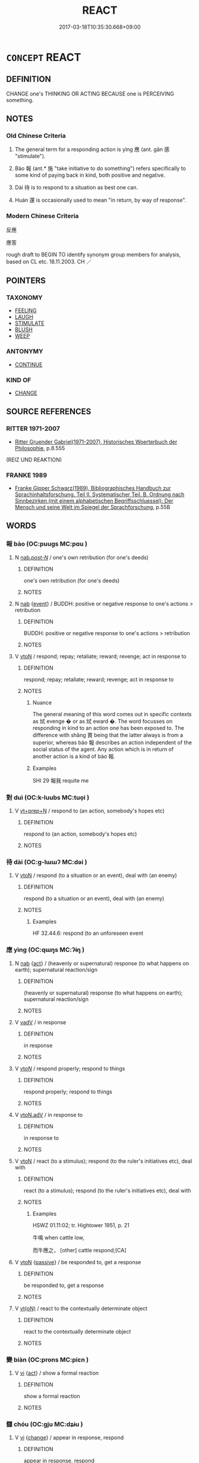 # -*- mode: mandoku-tls-view -*-
#+TITLE: REACT
#+DATE: 2017-03-18T10:35:30.668+09:00        
#+STARTUP: content
* =CONCEPT= REACT
:PROPERTIES:
:CUSTOM_ID: uuid-9a2462eb-1c4f-4f55-bf5c-15e314ec5813
:SYNONYM+:  MAKE A RESPONSE
:SYNONYM+:  RECIPROCATE
:SYNONYM+:  RETALIATE
:SYNONYM+:  RESPOND
:TR_ZH: 反應
:TR_OCH: 應
:END:
** DEFINITION

CHANGE one's THINKING OR ACTING BECAUSE one is PERCEIVING something.

** NOTES

*** Old Chinese Criteria
1. The general term for a responding action is yìng 應 (ant. gǎn 感 "stimulate").

2. Bào 報 (ant.* 施 "take initiative to do something") refers specifically to some kind of paying back in kind, both positive and negative.

3. Dài 待 is to respond to a situation as best one can.

4. Huán 還 is occasionally used to mean "in return, by way of response".

*** Modern Chinese Criteria
反應

應答

rough draft to BEGIN TO identify synonym group members for analysis, based on CL etc. 18.11.2003. CH ／

** POINTERS
*** TAXONOMY
 - [[tls:concept:FEELING][FEELING]]
 - [[tls:concept:LAUGH][LAUGH]]
 - [[tls:concept:STIMULATE][STIMULATE]]
 - [[tls:concept:BLUSH][BLUSH]]
 - [[tls:concept:WEEP][WEEP]]

*** ANTONYMY
 - [[tls:concept:CONTINUE][CONTINUE]]

*** KIND OF
 - [[tls:concept:CHANGE][CHANGE]]

** SOURCE REFERENCES
*** RITTER 1971-2007
 - [[cite:RITTER-1971-2007][Ritter Gruender Gabriel(1971-2007), Historisches Woerterbuch der Philosophie]], p.8.555
 (REIZ UND REAKTION)
*** FRANKE 1989
 - [[cite:FRANKE-1989][Franke Gipper Schwarz(1989), Bibliographisches Handbuch zur Sprachinhaltsforschung. Teil II. Systematischer Teil. B. Ordnung nach Sinnbezirken (mit einem alphabetischen Begriffsschluessel): Der Mensch und seine Welt im Spiegel der Sprachforschung]], p.55B

** WORDS
   :PROPERTIES:
   :VISIBILITY: children
   :END:
*** 報 bào (OC:puuɡs MC:pɑu )
:PROPERTIES:
:CUSTOM_ID: uuid-2aa87668-e22d-42b0-b2fd-5a41ea597ee5
:Char+: 報(32,9/12) 
:GY_IDS+: uuid-1b02a2da-f7e8-4f78-9fcc-54fc9cb83f33
:PY+: bào     
:OC+: puuɡs     
:MC+: pɑu     
:END: 
**** N [[tls:syn-func::#uuid-f0b2b11d-142f-4669-900c-24fd2d712fd3][nab/.post-N/]] / one's own retribution (for one's deeds)
:PROPERTIES:
:CUSTOM_ID: uuid-4f99d7c8-9786-415a-b9fe-0de6e4290df1
:END:
****** DEFINITION

one's own retribution (for one's deeds)

****** NOTES

**** N [[tls:syn-func::#uuid-76be1df4-3d73-4e5f-bbc2-729542645bc8][nab]] {[[tls:sem-feat::#uuid-9b914785-f29d-41c6-855f-d555f67a67be][event]]} / BUDDH: positive or negative response to one's actions > retribution
:PROPERTIES:
:CUSTOM_ID: uuid-cde7a5db-f5d9-420a-9717-38661157c1f8
:END:
****** DEFINITION

BUDDH: positive or negative response to one's actions > retribution

****** NOTES

**** V [[tls:syn-func::#uuid-fbfb2371-2537-4a99-a876-41b15ec2463c][vtoN]] / respond; repay; retaliate; reward; revenge; act in response to
:PROPERTIES:
:CUSTOM_ID: uuid-01bbc8f6-dc3c-48fc-94b4-2105b7b9119c
:WARRING-STATES-CURRENCY: 4
:END:
****** DEFINITION

respond; repay; retaliate; reward; revenge; act in response to

****** NOTES

******* Nuance
The general meaning of this word comes out in specific contexts as 烒 evenge � or as 烒 eward �. The word focusses on responding in kind to an action one has been exposed to. The difference with shǎng 賞 being that the latter always is from a superior, whereas bào 報 describes an action independent of the social status of the agent. Any action which is in return of another action is a kind of bào 報.

******* Examples
SHI 29 報我 requite me

*** 對 duì (OC:k-luubs MC:tuo̝i )
:PROPERTIES:
:CUSTOM_ID: uuid-aa99f63b-3d9c-4a04-9564-795236eebe3e
:Char+: 對(41,11/14) 
:GY_IDS+: uuid-8bb517d7-1338-4c4c-ade1-75c15d83ba3a
:PY+: duì     
:OC+: k-luubs     
:MC+: tuo̝i     
:END: 
**** V [[tls:syn-func::#uuid-739c24ae-d585-4fff-9ac2-2547b1050f16][vt+prep+N]] / respond to (an action, somebody's hopes etc)
:PROPERTIES:
:CUSTOM_ID: uuid-e858cb89-3e47-4324-979e-49ab892c0ebf
:WARRING-STATES-CURRENCY: 2
:END:
****** DEFINITION

respond to (an action, somebody's hopes etc)

****** NOTES

*** 待 dài (OC:ɡ-lɯɯʔ MC:dəi )
:PROPERTIES:
:CUSTOM_ID: uuid-0b4e4b3a-3317-4959-9486-3b7c55652eb1
:Char+: 待(60,6/9) 
:GY_IDS+: uuid-e44baff3-a268-4b94-9b2a-8a87a03d3e44
:PY+: dài     
:OC+: ɡ-lɯɯʔ     
:MC+: dəi     
:END: 
**** V [[tls:syn-func::#uuid-fbfb2371-2537-4a99-a876-41b15ec2463c][vtoN]] / respond (to a situation or an event), deal with (an enemy)
:PROPERTIES:
:CUSTOM_ID: uuid-66453c8a-e906-4883-b2ac-cf3cd385c634
:WARRING-STATES-CURRENCY: 3
:END:
****** DEFINITION

respond (to a situation or an event), deal with (an enemy)

****** NOTES

******* Examples
HF 32.44.6: respond (to an unforeseen event

*** 應 yìng (OC:qɯŋs MC:ʔɨŋ )
:PROPERTIES:
:CUSTOM_ID: uuid-35d124f6-145c-4215-8d18-9b28a0dd2938
:Char+: 應(61,13/16) 
:GY_IDS+: uuid-fdcc4a4f-f53e-4287-929d-9098e5c994e7
:PY+: yìng     
:OC+: qɯŋs     
:MC+: ʔɨŋ     
:END: 
**** N [[tls:syn-func::#uuid-76be1df4-3d73-4e5f-bbc2-729542645bc8][nab]] {[[tls:sem-feat::#uuid-f55cff2f-f0e3-4f08-a89c-5d08fcf3fe89][act]]} / (heavenly or supernatural) response (to what happens on earth); supernatural reaction/sign
:PROPERTIES:
:CUSTOM_ID: uuid-6f412734-9cd6-4605-8052-cc40c30c02ba
:END:
****** DEFINITION

(heavenly or supernatural) response (to what happens on earth); supernatural reaction/sign

****** NOTES

**** V [[tls:syn-func::#uuid-2a0ded86-3b04-4488-bb7a-3efccfa35844][vadV]] / in response
:PROPERTIES:
:CUSTOM_ID: uuid-16d5a10c-8691-45b2-9f96-48af23af30ee
:WARRING-STATES-CURRENCY: 3
:END:
****** DEFINITION

in response

****** NOTES

**** V [[tls:syn-func::#uuid-53cee9f8-4041-45e5-ae55-f0bfdec33a11][vt/oN/]] / respond properly; respond to things
:PROPERTIES:
:CUSTOM_ID: uuid-ab377c81-fa26-4f5f-8c21-fd5a0d439664
:END:
****** DEFINITION

respond properly; respond to things

****** NOTES

**** V [[tls:syn-func::#uuid-9e8c327b-579d-4514-8c83-481fa450974a][vtoN.adV]] / in response to
:PROPERTIES:
:CUSTOM_ID: uuid-1ac15fe2-b41e-4b4f-9ae1-d81f3bbb623a
:END:
****** DEFINITION

in response to

****** NOTES

**** V [[tls:syn-func::#uuid-fbfb2371-2537-4a99-a876-41b15ec2463c][vtoN]] / react (to a stimulus); respond (to the ruler's initiatives etc), deal with
:PROPERTIES:
:CUSTOM_ID: uuid-61cd0ea6-15fe-4d0e-8120-af94c060c1aa
:WARRING-STATES-CURRENCY: 4
:END:
****** DEFINITION

react (to a stimulus); respond (to the ruler's initiatives etc), deal with

****** NOTES

******* Examples
HSWZ 01.11:02; tr. Hightower 1951, p. 21

 牛鳴 when cattle low,

 而牛應之， [other] cattle respond;[CA]

**** V [[tls:syn-func::#uuid-fbfb2371-2537-4a99-a876-41b15ec2463c][vtoN]] {[[tls:sem-feat::#uuid-988c2bcf-3cdd-4b9e-b8a4-615fe3f7f81e][passive]]} / be responded to, get a response
:PROPERTIES:
:CUSTOM_ID: uuid-31a411e6-c989-47e6-ad8a-00a731a7ed40
:WARRING-STATES-CURRENCY: 3
:END:
****** DEFINITION

be responded to, get a response

****** NOTES

**** V [[tls:syn-func::#uuid-e64a7a95-b54b-4c94-9d6d-f55dbf079701][vt(oN)]] / react to the contextually determinate object
:PROPERTIES:
:CUSTOM_ID: uuid-87bdd661-d492-4d4f-8c36-22d810b1ac53
:END:
****** DEFINITION

react to the contextually determinate object

****** NOTES

*** 變 biàn (OC:prons MC:piɛn )
:PROPERTIES:
:CUSTOM_ID: uuid-e578b53d-9766-43d7-9eb5-6e0eb01c7872
:Char+: 變(149,16/23) 
:GY_IDS+: uuid-1184d66c-27cf-4b5c-8b9e-dc9d112687fc
:PY+: biàn     
:OC+: prons     
:MC+: piɛn     
:END: 
**** V [[tls:syn-func::#uuid-c20780b3-41f9-491b-bb61-a269c1c4b48f][vi]] {[[tls:sem-feat::#uuid-f55cff2f-f0e3-4f08-a89c-5d08fcf3fe89][act]]} / show a formal reaction
:PROPERTIES:
:CUSTOM_ID: uuid-f803ae79-7bfa-43e0-aac2-1c592e28be79
:WARRING-STATES-CURRENCY: 3
:END:
****** DEFINITION

show a formal reaction

****** NOTES

*** 讎 chóu (OC:ɡju MC:dʑɨu )
:PROPERTIES:
:CUSTOM_ID: uuid-b61c115f-2f96-4e8a-805c-d9aa429d3337
:Char+: 讎(149,16/23) 
:GY_IDS+: uuid-9caf3681-df41-4625-83f0-db59a753048c
:PY+: chóu     
:OC+: ɡju     
:MC+: dʑɨu     
:END: 
**** V [[tls:syn-func::#uuid-c20780b3-41f9-491b-bb61-a269c1c4b48f][vi]] {[[tls:sem-feat::#uuid-3d95d354-0c16-419f-9baf-f1f6cb6fbd07][change]]} / appear in response, respond
:PROPERTIES:
:CUSTOM_ID: uuid-64bb4c92-9d6a-4ab1-a5ac-621e9cc23759
:WARRING-STATES-CURRENCY: 3
:END:
****** DEFINITION

appear in response, respond

****** NOTES

*** 還 huán (OC:ɡʷraan MC:ɦɣan )
:PROPERTIES:
:CUSTOM_ID: uuid-98e2885f-5053-4e1d-828c-fc7a047a9007
:Char+: 還(162,13/17) 
:GY_IDS+: uuid-57ee9f58-1ee1-41d9-80bf-180c455028b2
:PY+: huán     
:OC+: ɡʷraan     
:MC+: ɦɣan     
:END: 
**** V [[tls:syn-func::#uuid-2a0ded86-3b04-4488-bb7a-3efccfa35844][vadV]] / in return, in response; at once in return
:PROPERTIES:
:CUSTOM_ID: uuid-9ef1756f-6e68-428d-b405-4ca93a5ef330
:WARRING-STATES-CURRENCY: 2
:END:
****** DEFINITION

in return, in response; at once in return

****** NOTES

*** 依報 yībào (OC:qɯl puuɡs MC:ʔɨi pɑu )
:PROPERTIES:
:CUSTOM_ID: uuid-91da6ba1-959d-44de-82da-214c1b8ee910
:Char+: 依(9,6/8) 報(32,9/12) 
:GY_IDS+: uuid-e1bb795d-f342-4194-bd90-3fa52f7bd224 uuid-1b02a2da-f7e8-4f78-9fcc-54fc9cb83f33
:PY+: yī bào    
:OC+: qɯl puuɡs    
:MC+: ʔɨi pɑu    
:END: 
COMPOUND TYPE: [[tls:comp-type::#uuid-d62681fb-4f9f-4b67-86c1-f50f642a5974][ad]]


**** SOURCE REFERENCES
***** NAKAMURA
 - [[cite:NAKAMURA][Nakamura 望月(1975), 佛教語大辭典 Bukkyōgo daijiten Encyclopedic Dictionary of Buddhist Terms]], p.102b, 105b

**** N [[tls:syn-func::#uuid-db0698e7-db2f-4ee3-9a20-0c2b2e0cebf0][NPab]] {[[tls:sem-feat::#uuid-2e7204ae-4771-435b-82ff-310068296b6d][buddhist]]} / BUDDH: indirect retribution (including the environment one is born in, such as country, family, etc...
:PROPERTIES:
:CUSTOM_ID: uuid-f4c4b667-ce55-4b6b-9b4c-8e4b216f7562
:END:
****** DEFINITION

BUDDH: indirect retribution (including the environment one is born in, such as country, family, etc.; contrasted to zhèngbào 正報 direct retribution, which refers to the resultant person as consequence to deeds in one's former life)

****** NOTES

*** 俯仰 fǔyǎng (OC:poʔ ŋaŋʔ MC:pi̯o ŋi̯ɐŋ )
:PROPERTIES:
:CUSTOM_ID: uuid-9c8ac461-af44-4359-8297-e41a6649a34c
:Char+: 俯(9,8/10) 仰(9,4/6) 
:GY_IDS+: uuid-14dc8d74-8437-4844-911d-52b2773f4913 uuid-7b3708a0-3495-4669-9e6c-b110abd3bb78
:PY+: fǔ yǎng    
:OC+: poʔ ŋaŋʔ    
:MC+: pi̯o ŋi̯ɐŋ    
:END: 
COMPOUND TYPE: [[tls:comp-type::#uuid-2ec09728-5e52-489b-8d1c-ec78eb3737af][]]


**** N [[tls:syn-func::#uuid-db0698e7-db2f-4ee3-9a20-0c2b2e0cebf0][NPab]] {[[tls:sem-feat::#uuid-f55cff2f-f0e3-4f08-a89c-5d08fcf3fe89][act]]} / response; pattern of reaction and comportment
:PROPERTIES:
:CUSTOM_ID: uuid-34c8b640-d237-4ac9-b559-49ca980f7b20
:END:
****** DEFINITION

response; pattern of reaction and comportment

****** NOTES

**** V [[tls:syn-func::#uuid-091af450-64e0-4b82-98a2-84d0444b6d19][VPi]] {[[tls:sem-feat::#uuid-f55cff2f-f0e3-4f08-a89c-5d08fcf3fe89][act]]} / react proportionally, act accordingly
:PROPERTIES:
:CUSTOM_ID: uuid-951ee7db-fe43-47f1-b2d9-8423155848f3
:END:
****** DEFINITION

react proportionally, act accordingly

****** NOTES

**** V [[tls:syn-func::#uuid-b0372307-1c92-4d55-a0a9-b175eef5e94c][VPt+prep+N]] / react flexibly to something under varying circumstances
:PROPERTIES:
:CUSTOM_ID: uuid-7f4a6a5a-e3ff-40c0-8a22-4c060fe626db
:END:
****** DEFINITION

react flexibly to something under varying circumstances

****** NOTES

*** 影響 yǐngxiǎng (OC:qraŋʔ qhaŋʔ MC:ʔɣaŋ hi̯ɐŋ )
:PROPERTIES:
:CUSTOM_ID: uuid-4ab5d0da-1c71-4ee6-aefb-9d453baa4ef1
:Char+: 影(59,12/15) 響(180,11/20) 
:GY_IDS+: uuid-39a0adb0-2f8f-4577-ac59-7b5f450bff30 uuid-f3486e4d-0f9f-4c26-b808-f599bf0afb65
:PY+: yǐng xiǎng    
:OC+: qraŋʔ qhaŋʔ    
:MC+: ʔɣaŋ hi̯ɐŋ    
:END: 
**** N [[tls:syn-func::#uuid-db0698e7-db2f-4ee3-9a20-0c2b2e0cebf0][NPab]] {[[tls:sem-feat::#uuid-f55cff2f-f0e3-4f08-a89c-5d08fcf3fe89][act]]} / SHU: response (like shadow or echo)
:PROPERTIES:
:CUSTOM_ID: uuid-9cfedd61-718a-49f7-ae8e-acae9d16eeec
:WARRING-STATES-CURRENCY: 1
:END:
****** DEFINITION

SHU: response (like shadow or echo)

****** NOTES

*** 應諾 yīngnuò (OC:qɯŋ naaɡ MC:ʔɨŋ nɑk )
:PROPERTIES:
:CUSTOM_ID: uuid-06e98eaa-76d4-4283-8b20-62032c1ca12a
:Char+: 應(61,13/16) 諾(149,9/16) 
:GY_IDS+: uuid-4cd056cc-384e-4e60-8350-ecc739a264ad uuid-032a0c74-e395-448c-93bd-d47ac4e4ff01
:PY+: yīng nuò    
:OC+: qɯŋ naaɡ    
:MC+: ʔɨŋ nɑk    
:END: 
**** V [[tls:syn-func::#uuid-5b3376f4-75c4-4047-94eb-fc6d1bca520d][VPt(oN)]] {[[tls:sem-feat::#uuid-281b399c-2db6-465b-9f6e-32b55fe53ebd][om]]} / react to, respond to > answer, agree
:PROPERTIES:
:CUSTOM_ID: uuid-8b6a0083-70a7-4ee3-8253-15f688d8f54e
:END:
****** DEFINITION

react to, respond to > answer, agree

****** NOTES

*** 果報 guǒbào (OC:kloolʔ puuɡs MC:kʷɑ pɑu )
:PROPERTIES:
:CUSTOM_ID: uuid-da1bf587-8b02-4ecc-8222-c5d9ca2418c7
:Char+: 果(75,4/8) 報(32,9/12) 
:GY_IDS+: uuid-14d1eec2-6fcc-4066-86d9-3639b9535c99 uuid-1b02a2da-f7e8-4f78-9fcc-54fc9cb83f33
:PY+: guǒ bào    
:OC+: kloolʔ puuɡs    
:MC+: kʷɑ pɑu    
:END: 
**** N [[tls:syn-func::#uuid-db0698e7-db2f-4ee3-9a20-0c2b2e0cebf0][NPab]] {[[tls:sem-feat::#uuid-887fdec5-f18d-4faf-8602-f5c5c2f99a1d][metaphysical]]} / BUDDH: resulting reaction > retribution
:PROPERTIES:
:CUSTOM_ID: uuid-ab91fe67-d4a8-45b6-9ca4-52eb1b5720e5
:END:
****** DEFINITION

BUDDH: resulting reaction > retribution

****** NOTES

*** 正報 zhèngbào (OC:tjeŋs puuɡs MC:tɕiɛŋ pɑu )
:PROPERTIES:
:CUSTOM_ID: uuid-50d4bfbc-a363-4623-99c2-9401ff6a787b
:Char+: 正(77,1/5) 報(32,9/12) 
:GY_IDS+: uuid-c999ab91-bd63-4c68-8ac7-a4806975fe85 uuid-1b02a2da-f7e8-4f78-9fcc-54fc9cb83f33
:PY+: zhèng bào    
:OC+: tjeŋs puuɡs    
:MC+: tɕiɛŋ pɑu    
:END: 
**** SOURCE REFERENCES
***** NAKAMURA
 - [[cite:NAKAMURA][Nakamura 望月(1975), 佛教語大辭典 Bukkyōgo daijiten Encyclopedic Dictionary of Buddhist Terms]], p.102b, 105b

**** N [[tls:syn-func::#uuid-db0698e7-db2f-4ee3-9a20-0c2b2e0cebf0][NPab]] {[[tls:sem-feat::#uuid-2e7204ae-4771-435b-82ff-310068296b6d][buddhist]]} / BUDDH: direct retribution (the resultant person as consequence of actions in one's previous life; c...
:PROPERTIES:
:CUSTOM_ID: uuid-361f2938-e240-4ccd-a762-914731a0c84e
:END:
****** DEFINITION

BUDDH: direct retribution (the resultant person as consequence of actions in one's previous life; contrasted to yībào 依報 dependent/indirect retribution (including the environment one is born in, such as country, family, etc.)

****** NOTES

*** 福應 fúyìng (OC:pɯɡ qɯŋs MC:puk ʔɨŋ )
:PROPERTIES:
:CUSTOM_ID: uuid-76f4b772-e141-4f36-82c2-35b1004b1982
:Char+: 福(113,9/14) 應(61,13/16) 
:GY_IDS+: uuid-ec66d029-10db-45b6-bcef-e7a8e33bc3ce uuid-fdcc4a4f-f53e-4287-929d-9098e5c994e7
:PY+: fú yìng    
:OC+: pɯɡ qɯŋs    
:MC+: puk ʔɨŋ    
:END: 
**** N [[tls:syn-func::#uuid-db0698e7-db2f-4ee3-9a20-0c2b2e0cebf0][NPab]] {[[tls:sem-feat::#uuid-9b914785-f29d-41c6-855f-d555f67a67be][event]]} / positive retribution
:PROPERTIES:
:CUSTOM_ID: uuid-def3e7fd-d3d1-4ad8-bdeb-9d945454f619
:END:
****** DEFINITION

positive retribution

****** NOTES

*** 罪報 zuìbào (OC:sbuulʔ puuɡs MC:dzuo̝i pɑu )
:PROPERTIES:
:CUSTOM_ID: uuid-86ecced7-d79c-4645-99d5-150cc27d59ea
:Char+: 罪(122,8/13) 報(32,9/12) 
:GY_IDS+: uuid-bec89d3f-2f4a-41cf-acc9-049a5f87eec3 uuid-1b02a2da-f7e8-4f78-9fcc-54fc9cb83f33
:PY+: zuì bào    
:OC+: sbuulʔ puuɡs    
:MC+: dzuo̝i pɑu    
:END: 
**** N [[tls:syn-func::#uuid-db0698e7-db2f-4ee3-9a20-0c2b2e0cebf0][NPab]] {[[tls:sem-feat::#uuid-9b914785-f29d-41c6-855f-d555f67a67be][event]]} / retribution for crime committed
:PROPERTIES:
:CUSTOM_ID: uuid-709b2312-8499-47b5-b1ab-be6939a9f4b9
:END:
****** DEFINITION

retribution for crime committed

****** NOTES

*** 變色 biànsè (OC:prons sqrɯɡ MC:piɛn ʂɨk )
:PROPERTIES:
:CUSTOM_ID: uuid-a4faf599-a3f7-451e-a2e4-049e48cd5bad
:Char+: 變(149,16/23) 色(139,0/6) 
:GY_IDS+: uuid-1184d66c-27cf-4b5c-8b9e-dc9d112687fc uuid-cc8dc6c9-2188-4748-8a43-4eb6ebc0e4ee
:PY+: biàn sè    
:OC+: prons sqrɯɡ    
:MC+: piɛn ʂɨk    
:END: 
COMPOUND TYPE: [[tls:comp-type::#uuid-7eeb0ba0-bd8f-483a-8554-2317959577ae][]]


**** V [[tls:syn-func::#uuid-091af450-64e0-4b82-98a2-84d0444b6d19][VPi]] {[[tls:sem-feat::#uuid-f55cff2f-f0e3-4f08-a89c-5d08fcf3fe89][act]]} / show a formal reaction on one's face
:PROPERTIES:
:CUSTOM_ID: uuid-916e7a29-3d4f-482d-8b96-59dc044768c9
:WARRING-STATES-CURRENCY: 5
:END:
****** DEFINITION

show a formal reaction on one's face

****** NOTES

*** 讎報 chóubào (OC:ɡju puuɡs MC:dʑɨu pɑu )
:PROPERTIES:
:CUSTOM_ID: uuid-798f8fe2-50f8-4ee9-9f08-3bcd4caf9f42
:Char+: 讎(149,16/23) 報(32,9/12) 
:GY_IDS+: uuid-9caf3681-df41-4625-83f0-db59a753048c uuid-1b02a2da-f7e8-4f78-9fcc-54fc9cb83f33
:PY+: chóu bào    
:OC+: ɡju puuɡs    
:MC+: dʑɨu pɑu    
:END: 
**** N [[tls:syn-func::#uuid-db0698e7-db2f-4ee3-9a20-0c2b2e0cebf0][NPab]] {[[tls:sem-feat::#uuid-2e7204ae-4771-435b-82ff-310068296b6d][buddhist]]} / BUDDH: retribution (according to good or bad deeds)
:PROPERTIES:
:CUSTOM_ID: uuid-a0a7384d-dcfc-4878-9065-95c5d4d69616
:END:
****** DEFINITION

BUDDH: retribution (according to good or bad deeds)

****** NOTES

*** 受 shòu (OC:djuʔ MC:dʑɨu )
:PROPERTIES:
:CUSTOM_ID: uuid-411779f1-fa2e-453f-9ed9-260b55e7975c
:Char+: 受(29,6/8) 
:GY_IDS+: uuid-7956102e-4f68-4cd7-b24c-33aed9e56072
:PY+: shòu     
:OC+: djuʔ     
:MC+: dʑɨu     
:END: 
**** V [[tls:syn-func::#uuid-fbfb2371-2537-4a99-a876-41b15ec2463c][vtoN]] / react to; react appropriately to
:PROPERTIES:
:CUSTOM_ID: uuid-f43ef204-8a3d-4ec7-81f7-db6cb8d71ead
:END:
****** DEFINITION

react to; react appropriately to

****** NOTES

** BIBLIOGRAPHY
bibliography:../core/tlsbib.bib
